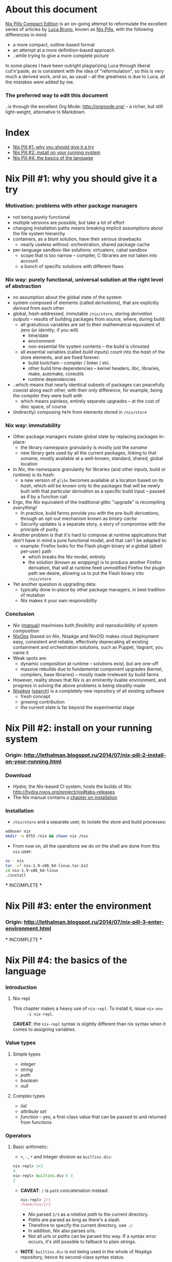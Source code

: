 # -*- indent-tabs-mode: nil -*-
#+startup: hidestars odd

* About this document

  [[https://github.com/deepfire/nix-pills-compact-edition/blob/master/Nix-Pills-Compact-Edition.org][Nix Pills Compact Edition]] is an on-going attempt to reformulate the excellent
  series of articles by [[http://lethalman.blogspot.com/][Luca Bruno]], known as [[http://lethalman.blogspot.ru/2014/07/nix-pill-1-why-you-should-give-it-try.html][Nix Pills]], with the following
  differences in mind:

    - a more compact, outline-based format
    - an attempt at a more definition-based approach
    - ..while trying to give a more complete picture

  In some places I have been outright plagiarizing Luca through liberal
  cut'n'paste, as is consistent with the idea of "reformulation", so this is very
  much a derived work, and so, as usual -- all the greatness is due to Luca, all
  the mistakes were added by me.

*** The preferred way to edit this document

    ..is through the excellent Org Mode: http://orgmode.org/ -- a richer, but
    still light-weight, alternative to Markdown.

* Index

  - [[https://github.com/deepfire/nix-pills-compact-edition#nix-pill-1-why-you-should-give-it-a-try][Nix Pill #1: why you should give it a try]]
  - [[https://github.com/deepfire/nix-pills-compact-edition#nix-pill-2-install-on-your-running-system][Nix Pill #2: install on your running system]]
  - [[https://github.com/deepfire/nix-pills-compact-edition#nix-pill-4-the-basics-of-the-language][Nix Pill #4: the basics of the language]]

* Nix Pill #1: why you should give it a try

*** Motivation: problems with other package managers

    - not being purely functional
    - multiple versions are possible, but take a lot of effort
    - changing installation paths means breaking implicit assumptions about the file system hierarchy
    - containers, as a blunt solution, have their serious drawbacks
      - nearly useless without: orchestration, shared package cache
    - per-language sandbox-like solutions: virtualenv, cabal sandbox
      - scope that is too narrow -- compiler, C libraries are not taken into account
      - a bunch of specific solutions with different flaws

*** Nix way: purely functional, universal solution at the right level of abstraction

    - no assumption about the global state of the system
    - system composed of elements (called /derivations/), that are explicitly
      /derived/ from each other
    - global, /hash/-addressed, immutable =/nix/store=, storing /derivation outputs/ -- results of
      building packages from source, where, during build:
      - all gratuitious variables are set to their mathematical equivalent of zero (or /identity/, if you will)
        - time/date
        - environment
        - non-essential file system contents -- the build is chrooted
      - all essential variables (called /build inputs/) count into the /hash/
        of the store elements, and are fixed forever:
        - build toolchain -- compiler / linker / etc.
        - other build time dependencies -- kernel headers, libc, libraries, make, automake, coreutils
        - runtime dependencies
    - ..which means that nearly identical subsets of packages can peacefully
      coexist along each other, with their only difference, for example, being
      the compiler they were built with
      - which means painless, entirely separate upgrades -- at the cost of disc space, of course
    - (indirectly) composing =PATH= from elements stored in =/nix/store=

*** Nix way: immutability

    - Other package managers mutate global state by replacing packages in-place:
      - the library namespace granularity is mostly just the /soname/
      - new library gets used by all the current packages, linking to that
        /soname/, mostly available at a well-known, standard, shared, global location
    - In /Nix/, the namespace granularity for libraries (and other /inputs/, build or runtime)
      is its /hash/:
      - a new version of =glibc= becomes available at a location based on its /hash/,
        which will be known only to the packages that will be newly built with
        that particular /derivation/ as a specific build input -- passed as if
        by a function call
    - Ergo, the /Nix/ equivalent of the traditional glibc "upgrade" is recompiling /everything/!
      - In practice, build farms provide you with the pre-built /derivations/,
        through an opt-out mechanism known as /binary cache/
      - Security updates is a separate story, a story of compromise with the
        principle of purity
    - Another problem is that it's hard to compose at runtime applications
      that don't have in mind a pure functional model, and that can't be
      adapted to:
      - example: Firefox looks for the Flash plugin binary at a global (albeit per-user) path
        - which breaks the /Nix/ model, entirely
        - the solution (known as /wrapping/) is to produce another Firefox
          derivation, that will at runtime feed unmodified Firefox the plugin path
          we desire, allowing us to put the Flash binary into =/nix/store=
    - Yet another question is upgrading data:
      - typically done in-place by other package managers, in best tradition of mutation
      - /Nix/ makes it your own responsibility

*** Conclusion

    - /Nix/ ([[http://nixos.org/nix/manual/][manual]]) maximises both /flexibility/ and /reproducibility/ of system composition
    - /[[http://nixos.org/nixops/][NixOps]]/ (based on /Nix/, /Nixpkgs/ and /NixOS/) makes cloud deployment
      easy, consistent and reliable, effectively deprecating all existing
      containment and orchestration solutions, such as Puppet, Vagrant, you name
      it
    - Weak spots are:
      - dynamic composition at runtime -- solutions exist, but are one-off
      - massive rebuilds due to fundamental component upgrades (kernel, compilers,
        base libraries) -- mostly made irrelevant by build farms
    - However, reality shows that /Nix/ is an eminently livable environment, and
      progress in solving the above problems is being steadily made
    - /[[https://github.com/NixOS/nixpkgs][Nixpkgs]]/ ([[http://nixos.org/nixos/packages.html][search]]) is a completely new repository of all existing software
      - fresh concept
      - growing contribution
      - the current state is far beyond the experimental stage

* Nix Pill #2: install on your running system

*** Origin: http://lethalman.blogspot.ru/2014/07/nix-pill-2-install-on-your-running.html

*** Download

    - /Hydra/, the /Nix/-based CI system, hosts the builds of /Nix/:
      http://hydra.nixos.org/project/nix#tabs-releases
    - The /Nix/ manual contains a [[http://nixos.org/nix/manual/#chap-installation][chapter on installation]]

*** Installation

    - =/nix/store= and a separate user, to isolate the store and build processes:

#+BEGIN_SRC sh
adduser nix
mkdir -m 0755 /nix && chown nix /nix
#+END_SRC

    - From now on, all the operations we do on the shell are done from this =nix=
      user:

#+BEGIN_SRC sh
su - nix
tar -xf nix-1.9-x86_64-linux.tar.bz2
cd nix-1.9-x86_64-linux
./install
#+END_SRC

    *** INCOMPLETE ***

* Nix Pill #3: enter the environment

*** Origin: http://lethalman.blogspot.ru/2014/07/nix-pill-3-enter-environment.html

    *** INCOMPLETE ***

* Nix Pill #4: the basics of the language

*** Introduction

***** Nix-repl

      This chapter makes a heavy use of =nix-repl=.  To install it, issue =nix-env
      -i nix-repl=.

      *CAVEAT*: the =nix-repl= syntax is slightly different than nix syntax when it
      comes to assigning variables.

*** Value types

***** Simple types

      - /integer/
      - /string/
      - /path/
      - /boolean/
      - /null/

***** Complex types

      - /list/
      - /attribute set/
      - /function/ -- yes, a first-class value that can be passed to and
        returned from functions

*** Operators

***** Basic arithmetic:

      - =+=, =-=, =*= and integer division as =builtins.div=:

#+BEGIN_SRC nix
nix-repl> 1+3
4
nix-repl> builtins.div 6 3
2
#+END_SRC

      - *CAVEAT*: =/= is =path= concatenation instead:

        #+BEGIN_SRC nix
        nix-repl> 2/3
        /home/nix/2/3
        #+END_SRC

        - /Nix/ parsed =2/3= as a /relative path/ to the current directory.
        - /Paths/ are parsed as long as there's a slash.
        - Therefore to specify the current directory, use =./=.
        - In addition, /Nix/ also parses urls.
        - Not all /urls/ or /paths/ can be parsed this way.  If a syntax error
          occurs, it's still possible to fallback to plain /strings/.

      - *NOTE*: =builtins.div= is not being used in the whole of /Nixpkgs/
        repository, hence its second-class syntax status.

***** Boolean expressions

      - =||=, =&&=, =!=
      - =!==, *==*
      - less used tests: =<=, =>=, *>=*, *<=*

***** Other operators

      - http://nixos.org/nix/manual/#table-operators

*** Identifiers

    Dash (=-=) is allowed in identifiers:

#+BEGIN_SRC nix
nix-repl> a-b
error: undefined variable `a-b' at (string):1:1
nix-repl> a - b
error: undefined variable `a' at (string):1:1
#+END_SRC

*** Strings

    - String literals :: ..are enclosed by double-quotes ("), or two single-quotes
         (''), with =\=-based escaping:

#+BEGIN_SRC nix
nix-repl> "''foo''"
"''foo''"
nix-repl> ''"foo"''
"\"foo\""
nix-repl> "\"foo\""
"\"foo\""
#+END_SRC

    - /String literal/ syntax provides means for [[http://nixos.org/nix/manual/#ssec-values][interpolation]] of expressions
      within =${...}=:

      #+BEGIN_SRC nix
      nix-repl> foo = "strval"
      nix-repl> "$foo"
      "$foo"
      nix-repl> "${foo}"
      "strval"
      nix-repl> "${2+3}"
      error: cannot coerce an integer to a string, at (string):1:2
      #+END_SRC

      - *NOTE*: ignore the foo = "strval" assignment, it's =nix-repl=-specific syntax.

    - Escaping =${...}= within double-quoted /string literals/ is done with the
      backslash.  Within two single quotes, it's done with =''=:

#+BEGIN_SRC nix
nix-repl> "\${foo}"
"${foo}"
nix-repl> ''test ''${foo} test''
"test ${foo} test"
#+END_SRC

*** Lists

    - List :: an immutable sequence of /expressions/ delimited by space (not comma):

#+BEGIN_SRC nix
nix-repl> [ 2 "foo" true (2+3) ]
[ 2 "foo" true 5 ]
#+END_SRC

    - Adding or removing elements from a list is only possible through production
      of a new list.

*** Attribute sets

    - Attribute set :: a set of associations between /keys/ and /values/, where:
      - /keys/ can be either/identifiers/ or /strings/, for the cases when desired
        key names aren't valid identifiers
      - /values/ can be arbitrary /Nix/ /expressions/

    - Example value:

      #+BEGIN_SRC nix
      nix-repl> s = { foo = "bar"; a-b = "baz"; "123" = "num"; }
      nix-repl> s
      { 123 = "num"; a-b = "baz"; foo = "bar"; }
      #+END_SRC

      - The output from =nix-repl= is wrong, you can't write { 123 = "num"; } because 123 is not an identifier.
      - Semicolon (;) is required after every key-value assignment.
      - For those reading /Nix/ expressions from /Nixpkgs/: do not confuse
        /attribute sets/ (which are /values/) with /argument sets/ used in
        function definitions (which are /argument specifiers/).

    - Accessing elements:

#+BEGIN_SRC nix
nix-repl> s.a-b
"baz"
nix-repl> s."123"
"num"
#+END_SRC

    - Defining /recursive attribute sets/:
      - Exhibit of the problem:

#+BEGIN_SRC nix
nix-repl> { a = 3; b = a+4; }
error: undefined variable `a' at (string):1:10
#+END_SRC

      - Problem statement -- =a= isn't in scope for =b=
      - Solution: *INCOMPLETE*: URL

#+BEGIN_SRC nix
nix-repl> rec { a= 3; b = a+4; }
{ a = 3; b = 7; }
#+END_SRC

*** If expression

#+BEGIN_SRC nix
nix-repl> a = 3
nix-repl> b = 4
nix-repl> if a > b then "yes" else "no"
"no"
#+END_SRC

    - Both =then= and =else= must be available -- so the value of the expression
      is always defined.

*** Let expression

    - Introducing variables into scope:

#+BEGIN_SRC nix
nix-repl> let a = 3; b = 4; in a + b
7
#+END_SRC

    - ..with recursion:

#+BEGIN_SRC nix
nix-repl> let a = 4; b = a + 5; in b
9
#+END_SRC

    - Variable scopes compose..:

#+BEGIN_SRC nix
nix-repl> let a = 3; in let b = 4; in a + b
7
#+END_SRC

    - ..with shadowing:

#+BEGIN_SRC nix
nix-repl> let a = 3; in let a = 8; b = 4; in a + b
12
#+END_SRC

*** With expression

    - =with= allows "opening" /attribute sets/, binding names of its keys to their
      corresponding values:

#+BEGIN_SRC nix
nix-repl> longExpression = { a = 3; b = 4; "123" = 5; }
nix-repl> longExpression.a + longExpression.b
7
nix-repl> with longExpression; a + b
7
#+END_SRC

    - *CAVEAT*: only valid identifiers from the set keys will be included

#+BEGIN_SRC nix
nix-repl> let a = 10; in with longExpression; a + b + longExpression."123"
19
#+END_SRC

    - *CAVEAT*: if an identifier is bound in the outer scope and is also present
      in the attribute set of =with=, it will *not* be shadowed

#+BEGIN_SRC nix
nix-repl> let a = 10; in with longExpression; a + b
14
nix-repl> let a = 10; in with longExpression; longExpression.a + b
7
#+END_SRC

*** Laziness

    /Nix/ evaluates expressions only [[http://en.wikipedia.org/wiki/Lazy_evaluation][when needed]].  This allows easy definition of
    mutually referencing entities and efficient handling of large package
    repository definitions.

    *** INCOMPLETE ***

* Nix Pill #5: functions and imports

*** Origin: http://lethalman.blogspot.ru/2014/07/nix-pill-5-functions-and-imports.html

    *** INCOMPLETE ***

* Nix Pill #6: our first derivation

*** Origin: http://lethalman.blogspot.ru/2014/07/nix-pill-6-our-first-derivation.html

    *** INCOMPLETE ***

* Nix Pill #7: a working derivation

*** Origin: http://lethalman.blogspot.ru/2014/07/nix-pill-7-working-derivation.html

    *** INCOMPLETE ***

* Nix Pill #8: generic builders

*** Origin: http://lethalman.blogspot.ru/2014/08/nix-pill-8-generic-builders.html

    *** INCOMPLETE ***

* Nix Pill #9: automatic runtime dependencies

*** Origin: http://lethalman.blogspot.ru/2014/08/nix-pill-9-automatic-runtime.html

    *** INCOMPLETE ***

* Nix Pill #10: developing with nix-shell

*** Origin: http://lethalman.blogspot.ru/2014/08/nix-pill-10-developing-with-nix-shell.html

    *** INCOMPLETE ***

* Nix Pill #11: the garbage collector

*** Origin: http://lethalman.blogspot.ru/2014/08/nix-pill-11-garbage-collector.html

    *** INCOMPLETE ***

* Nix Pill #12: the inputs design pattern

*** Origin: http://lethalman.blogspot.ru/2014/08/nix-pill-12-inputs-design-pattern.html

    *** INCOMPLETE ***

* Nix Pill #13: the callPackage design pattern

*** Origin: http://lethalman.blogspot.ru/2014/09/nix-pill-13-callpackage-design-pattern.html

    *** INCOMPLETE ***

* Nix Pill #14: the override design pattern

*** Origin: http://lethalman.blogspot.ru/2014/09/nix-pill-14-override-design-pattern.html

    *** INCOMPLETE ***

* Nix Pill #15: nix search paths

*** Origin: http://lethalman.blogspot.ru/2014/09/nix-pill-15-nix-search-paths.html

    *** INCOMPLETE ***

* Nix Pill #16: nixpkgs, the parameters

*** Origin: http://lethalman.blogspot.ru/2014/11/nix-pill-16-nixpkgs-parameters.html

    *** INCOMPLETE ***

* Nix Pill #17: nixpkgs, overriding packages

*** Origin: http://lethalman.blogspot.ru/2014/11/nix-pill-17-nixpkgs-overriding-packages.html

    *** INCOMPLETE ***

* Nix Pill #18: nix store paths

*** Origin: http://lethalman.blogspot.ru/2015/01/nix-pill-18-nix-store-paths.html

    *** INCOMPLETE ***
